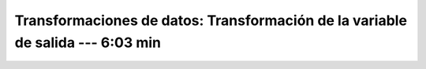 .. _sklearn_dataset_transformations_8:

Transformaciones de datos: Transformación de la variable de salida --- 6:03 min
-----------------------------------------------------------------------------------------


    .. toctree::
        :titlesonly:
        :glob:

        /notebooks/sklearn_dataset_transformations/8-*